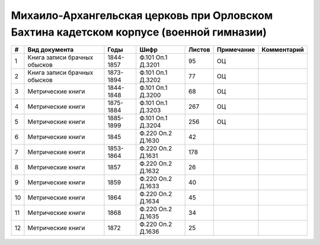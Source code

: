 
.. Church datasheet RST template
.. Autogenerated by cfp-sphinx.py

.. index:: Михаило-Архангельская церковь при Орловском Бахтина кадетском корпусе (военной гимназии)

Михаило-Архангельская церковь при Орловском Бахтина кадетском корпусе (военной гимназии)
========================================================================================

.. list-table::
   :header-rows: 1

   * - #
     - Вид документа
     - Годы
     - Шифр
     - Листов
     - Примечание
     - Комментарий

   * - 1
     - Книга записи брачных обысков
     - 1844-1857
     - Ф.101 Оп.1 Д.3201
     - 95
     - ОЦ
     - 
   * - 2
     - Книга записи брачных обысков
     - 1873-1894
     - Ф.101 Оп.1 Д.3202
     - 77
     - ОЦ
     - 
   * - 3
     - Метрические книги
     - 1844-1848
     - Ф.101 Оп.1 Д.3200
     - 68
     - ОЦ
     - 
   * - 4
     - Метрические книги
     - 1875-1884
     - Ф.101 Оп.1 Д.3203
     - 267
     - ОЦ
     - 
   * - 5
     - Метрические книги
     - 1885-1899
     - Ф.101 Оп.1 Д.3204
     - 256
     - ОЦ
     - 
   * - 6
     - Метрические книги
     - 1845
     - Ф.220 Оп.2 Д.1630
     - 42
     - 
     - 
   * - 7
     - Метрические книги
     - 1853-1864
     - Ф.220 Оп.2 Д.1631
     - 178
     - 
     - 
   * - 8
     - Метрические книги
     - 1857
     - Ф.220 Оп.2 Д.1632
     - 26
     - 
     - 
   * - 9
     - Метрические книги
     - 1859
     - Ф.220 Оп.2 Д.1633
     - 40
     - 
     - 
   * - 10
     - Метрические книги
     - 1864
     - Ф.220 Оп.2 Д.1634
     - 45
     - 
     - 
   * - 11
     - Метрические книги
     - 1868
     - Ф.220 Оп.2 Д.1635
     - 34
     - 
     - 
   * - 12
     - Метрические книги
     - 1872
     - Ф.220 Оп.2 Д.1636
     - 25
     - 
     - 


